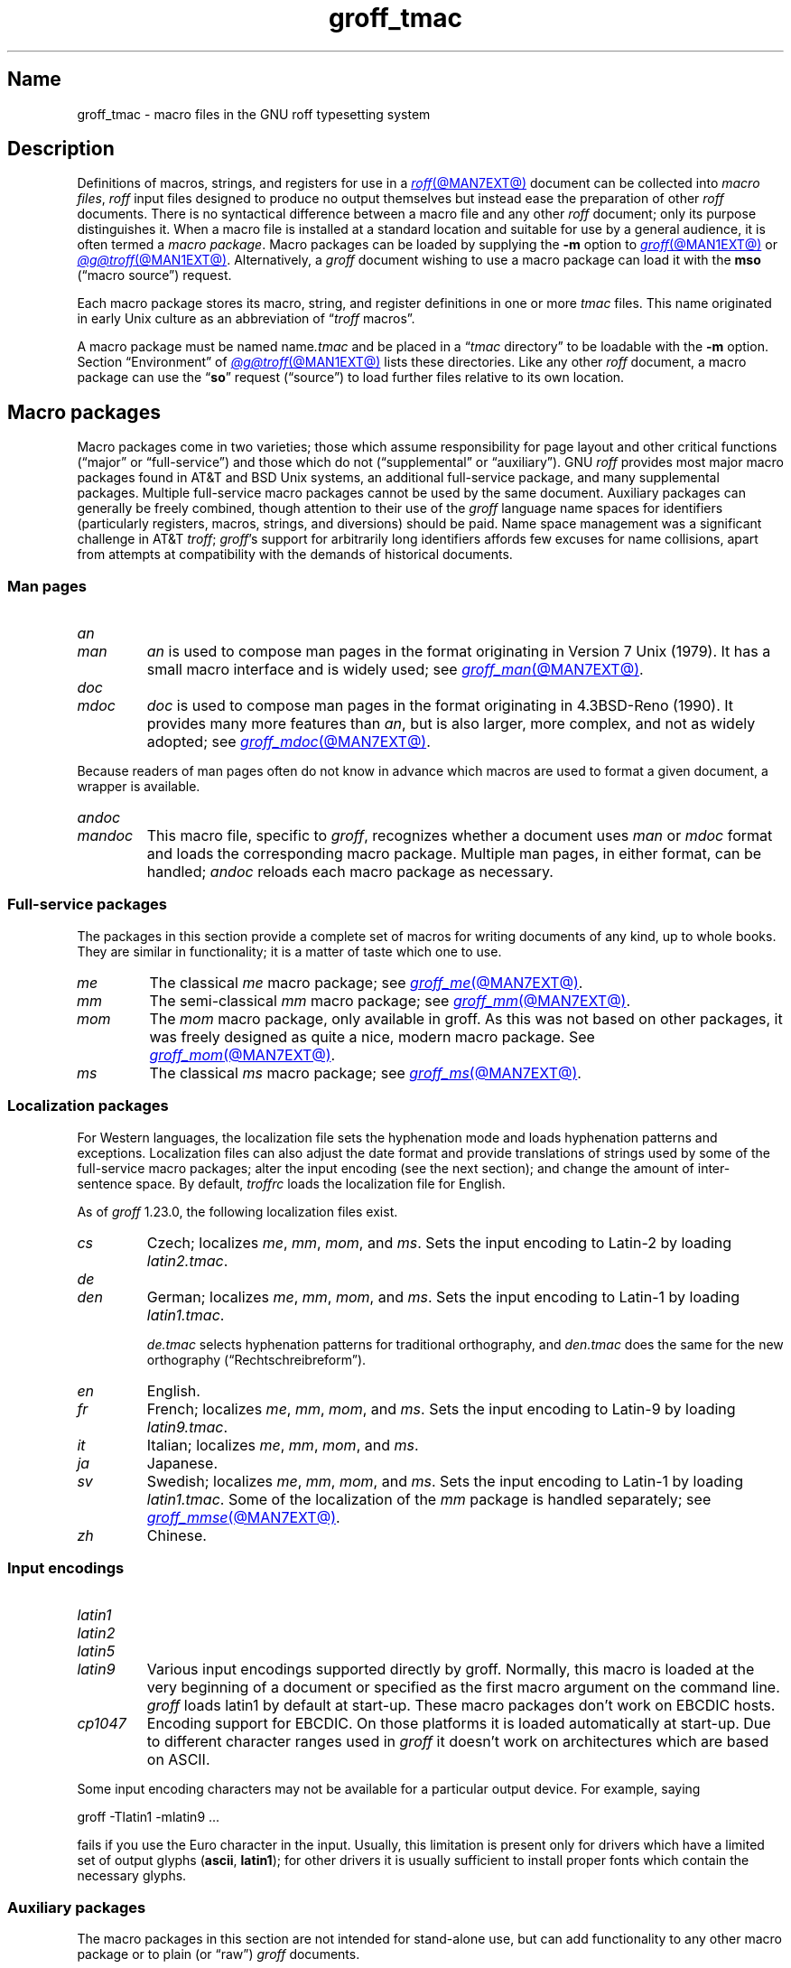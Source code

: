.TH groff_tmac @MAN5EXT@ "@MDATE@" "groff @VERSION@"
.SH Name
groff_tmac \- macro files in the GNU roff typesetting system
.
.
.\" ====================================================================
.\" Legal Terms
.\" ====================================================================
.\"
.\" Copyright (C) 2000-2021 Free Software Foundation, Inc.
.\"
.\" This file is part of groff, the GNU roff typesetting system.
.\"
.\" Permission is granted to copy, distribute and/or modify this
.\" document under the terms of the GNU Free Documentation License,
.\" Version 1.3 or any later version published by the Free Software
.\" Foundation; with no Invariant Sections, with no Front-Cover Texts,
.\" and with no Back-Cover Texts.
.\"
.\" A copy of the Free Documentation License is included as a file
.\" called FDL in the main directory of the groff source package.
.
.
.\" Save and disable compatibility mode (for, e.g., Solaris 10/11).
.do nr *groff_groff_tmac_5_man_C \n[.cp]
.cp 0
.
.
.\" ====================================================================
.SH Description
.\" ====================================================================
.
Definitions of macros,
strings,
and registers for use in a
.MR roff @MAN7EXT@
document can be collected into
.IR "macro files" ,
.I roff
input files designed to produce no output themselves but instead ease
the preparation of other
.I roff
documents.
.
There is no syntactical difference between a macro file and any other
.I roff
document;
only its purpose distinguishes it.
.
When a macro file is installed at a standard location and suitable for
use by a general audience,
it is often termed a
.IR "macro package" .
.
Macro packages can be loaded by supplying the
.B \-m
option to
.MR groff @MAN1EXT@
or
.MR @g@troff @MAN1EXT@ .
.
Alternatively,
a
.I groff
document wishing to use a macro package can load it with the
.B mso
(\[lq]macro source\[rq]) request.
.
.
.P
Each macro package stores its macro,
string,
and register definitions in one or more
.I tmac
files.
.
This name originated in early Unix culture as an abbreviation of
.RI \[lq] troff \" generic
macros\[rq].
.
.
.P
A macro package must be named
.RI name .tmac
and be placed in a
.RI \[lq] tmac
directory\[rq] to be loadable with the
.B \-m
option.
.
Section \[lq]Environment\[rq] of
.MR @g@troff @MAN1EXT@
lists these directories.
.
Like any other
.I roff
document,
a macro package can use the
.RB \[lq] so \[rq]
request (\[lq]source\[rq]) to load further files relative to its own
location.
.
.
.\" ====================================================================
.SH "Macro packages"
.\" ====================================================================
.
Macro packages come in two varieties;
those which assume responsibility for page layout and other critical
functions
(\[lq]major\[rq] or \[lq]full-service\[rq])
and those which do not
(\[lq]supplemental\[rq] or \[lq]auxiliary\[rq]).
.
GNU
.I roff
provides most major macro packages found in AT&T and BSD Unix systems,
an additional full-service package,
and many supplemental packages.
.
Multiple full-service macro packages cannot be used by the same
document.
.
Auxiliary packages can generally be freely combined,
though attention to their use of the
.I groff
language name spaces for identifiers
(particularly registers,
macros,
strings,
and diversions)
should be paid.
.
Name space management was a significant challenge in AT&T
.IR troff ;
.IR groff 's
support for arbitrarily long identifiers affords few excuses for name
collisions,
apart from attempts at compatibility with the demands of historical
documents.
.
.
.\" ====================================================================
.SS "Man pages"
.\" ====================================================================
.
.TP
.I an
.TQ
.I man
.I an
is used to compose man pages in the format originating in Version\~7
Unix (1979).
.
It has a small macro interface and is widely used;
see
.MR groff_man @MAN7EXT@ .
.
.
.TP
.I doc
.TQ
.I mdoc
.I doc
is used to compose man pages in the format originating in 4.3BSD-Reno
(1990).
.
It provides many more features than
.IR an ,
but is also larger,
more complex,
and not as widely adopted;
see
.MR groff_mdoc @MAN7EXT@ .
.
.
.P
Because readers of man pages often do not know in advance which macros
are used to format a given document,
a wrapper is available.
.
.
.TP
.I \%andoc
.TQ
.I mandoc
This macro file,
specific to
.IR groff ,
recognizes whether a document uses
.I man
or
.I mdoc
format and loads the corresponding macro package.
.
Multiple man pages,
in either format,
can be handled;
.I \%andoc
reloads each macro package as necessary.
.
.
.\" ====================================================================
.SS "Full-service packages"
.\" ====================================================================
.
The packages in this section provide a complete set of macros for
writing documents of any kind, up to whole books.
.
They are similar in functionality; it is a matter of taste which one
to use.
.
.
.TP
.I me
The classical
.I me
macro package; see
.MR groff_me @MAN7EXT@ .
.
.
.TP
.I mm
The semi-classical
.I mm
macro package; see
.MR groff_mm @MAN7EXT@ .
.
.
.TP
.I mom
The
.I mom
macro package, only available in groff.
.
As this was not based on other packages, it was freely designed as
quite a nice, modern macro package.
.
See
.MR groff_mom @MAN7EXT@ .
.
.
.TP
.I ms
The classical
.I ms
macro package; see
.MR groff_ms @MAN7EXT@ .
.
.
.\" ====================================================================
.SS "Localization packages"
.\" ====================================================================
.
.P
For Western languages,
the localization file sets the hyphenation mode and loads hyphenation
patterns and exceptions.
.
Localization files can also adjust the date format and provide
translations of strings used by some of the full-service macro packages;
alter the input encoding
(see the next section);
and change the amount of inter-sentence space.
.
By default,
.I troffrc
loads the localization file for English.
.
.
.P
As of
.I groff
1.23.0,
the following localization files exist.
.
.
.TP
.I cs
Czech;
localizes
.IR me ,
.IR mm ,
.IR mom ,
and
.IR ms .
.
Sets the input encoding to Latin-2 by loading
.IR latin2.tmac .
.
.
.TP
.I de
.TQ
.I den
German;
localizes
.IR me ,
.IR mm ,
.IR mom ,
and
.IR ms .
.
Sets the input encoding to Latin-1 by loading
.IR latin1.tmac .
.
.
.IP
.I de.tmac
selects hyphenation patterns for traditional orthography,
and
.I den.tmac
does the same for the new orthography
(\[lq]Recht\%schreib\%reform\[rq]).
.
.
.TP
.I en
English.
.
.
.TP
.I fr
French;
localizes
.IR me ,
.IR mm ,
.IR mom ,
and
.IR ms .
.
Sets the input encoding to Latin-9 by loading
.IR latin9.tmac .
.
.
.TP
.I it
Italian;
localizes
.IR me ,
.IR mm ,
.IR mom ,
and
.IR ms .
.
.
.TP
.I ja
Japanese.
.
.
.TP
.I sv
Swedish;
localizes
.IR me ,
.IR mm ,
.IR mom ,
and
.IR ms .
.
Sets the input encoding to Latin-1 by loading
.IR latin1.tmac .
.
Some of the localization of the
.I mm
package is handled separately;
see
.MR groff_mmse @MAN7EXT@ .
.
.
.TP
.I zh
Chinese.
.
.
.\" ====================================================================
.SS "Input encodings"
.\" ====================================================================
.
.TP
.I latin1
.TQ
.I latin2
.TQ
.I latin5
.TQ
.I latin9
Various input encodings supported directly by groff.
.
Normally, this macro is loaded at the very beginning of a document or
specified as the first macro argument on the command line.
.
.I groff
loads latin1 by default at start-up.
.
These macro packages don't work on EBCDIC hosts.
.
.
.TP
.I cp1047
Encoding support for EBCDIC.
.
On those platforms it is loaded automatically at start-up.
.
Due to different character ranges used in
.I groff
it doesn't work on architectures which are based on ASCII.
.
.
.P
Some input encoding characters may not be available for a particular
output device.
.
For example, saying
.
.P
.EX
groff \-Tlatin1 \-mlatin9 ...
.EE
.
.P
fails if you use the Euro character in the input.
.
Usually, this limitation is present only for drivers which have a
limited set of output glyphs
.RB ( ascii ,
.BR latin1 );
for other drivers it is usually sufficient to install proper
fonts which contain the necessary glyphs.
.
.
.\" ====================================================================
.SS "Auxiliary packages"
.\" ====================================================================
.
The macro packages in this section are not intended for stand-alone
use,
but can add functionality to any other macro package or to plain
(or \[lq]raw\[rq])
.I groff
documents.
.
.
.TP
.I 62bit
Provides macros for addition, multiplication, and division of 62-bit
integers (allowing safe multiplication of 31-bit integers, for example).
.
.
.TP
.I ec
Switch to the EC and TC font families.
.
To be used with
.MR grodvi @MAN1EXT@
\[em] this man page also gives more details of how to use it.
.
.
.TP
.I hdtbl
The Heidelberger table macros, contributed by Joachim Walsdorff, allow
the generation of tables through a syntax similar to the HTML table
model.
.
Note that
.I hdtbl
is a macro package, not a preprocessor like
.MR tbl @MAN1EXT@ .
.
.I hdtbl
works only with the
.B ps
and
.B pdf
output drivers.
.
See
.MR groff_hdtbl @MAN7EXT@ .
.
.
.TP
.I papersize
This macro file is normally loaded at start-up by the
.I troffrc
file.
.
It provides an interface to set the paper size on the command line with
the option
.BI "\-d \%paper=" size
or
.IR \%@g@troff .
.
Possible values for
.I size
are the ISO and DIN formats
\[lq]A0\[en]A6\[rq],
\[lq]B0\[en]B6\[rq],
\[lq]C0\[en]C6\[rq],
and
\[lq]D0\[en]D6\[rq];
.\" XXX: src/libs/libgroff/paper.cpp also supports [ABCD]7.
the U.S.\& formats
\[lq]letter\[rq],
\[lq]legal\[rq],
\[lq]tabloid\[rq],
\[lq]ledger\[rq],
\[lq]statement\[rq],
and
\[lq]executive\[rq];
and the envelope formats
\[lq]com10\[rq],
\[lq]monarch\[rq],
and
\[lq]DL\[rq].
.
All formats,
even those for envelopes,
are in portrait orientation,
with their longer dimension as the length.
.
Appending \[lq]l\[rq] (ell) to any of these denotes landscape
orientation instead.
.
An output device typically requires command-line options
.B \-p
and
.B \-l
to override the paper dimensions and orientation,
respectively,
defined in its
.I DESC
file;
see subsection \[lq]Paper sizes\[rq]
of
.MR groff @MAN1EXT@ .
.
.
.TP
.I pdfpic
A single macro is provided in this file,
.BR PDFPIC ,
to include a PDF graphic in a document, i.e., under the output driver
.BR pdf .
.
For all other drivers,
.I pspic
is used.
.
So
.I pdfpic
is an extension of
.IR pspic .
.
This means you can safely replace all
.B PSPIC
with
.BR PDFPIC ;
nothing gets lost by that.
.
The options of
.B PDFPIC
are identical to the
.B PSDIF
options.
.
.
.TP
.I pic
This file provides proper definitions for the macros
.B PS
and
.BR PE ,
needed for the
.MR @g@pic @MAN1EXT@
preprocessor.
.
They center each picture.
.
Use it only if your macro package doesn't provide proper
definitions for those two macros (most of them already do).
.
.
.TP
.I pspic
A single macro is provided in this file,
.BR PSPIC ,
to include a PostScript graphic in a document.
.
The
.BR ps ,
.BR dvi ,
.BR html ,
and
.B xhtml
output drivers support inclusion of PS images; for all other drivers
the image is replaced with a hollow rectangle of the same size.
.
This macro file is automatically loaded at start-up by
.B @g@troff
so it isn't necessary to call it explicitly.
.
.IP
Syntax:
.RS
.IP
\&\fB.PSPIC\fP \
[\fB\-L\fP\|\
|\|\fB\-R\fP\|\
|\|\fB\-C\fP\|\
|\|\fB\-I\fP\ \fIn\fP] \
\fI\|file\fP [\fIwidth\fP [\,\fIheight\/\fP]]
.RE
.
.IP
.I file
is the name of the PostScript file;
.I width
and
.I height
give the desired width and height of the image.
.
If neither a
.I width
nor a
.I height
argument is specified, the image's natural width (as given in the
file's bounding box) or the current line length is used as the
width, whatever is smaller.
.
The
.I width
and
.I height
arguments may have scaling indicators attached;
the default scaling indicator is\~\c
.BR i .
.
This macro scales the graphic uniformly
in the x and y\~directions so that it is no more than
.I width
wide
and
.I height
high.
.
Option
.B \-C
centers the graphic horizontally, which is the default.
.
The
.B \-L
and
.B \-R
options left-align and right-align the graphic, respectively.
.
The
.B \-I
option indents the graphic by\~\c
.I n
(default scaling indicator is\~\c
.BR m ).
.
.IP
For use of
.B .PSPIC
within a diversion it is recommended to extend it with the following
code, assuring that the diversion's width completely covers the
image's width.
.
.RS
.IP
.EX
\&.am PSPIC
\&.\ \ vpt 0
\&\[rs]h\[aq](\[rs]\[rs]n[ps-offset]u + \[rs]\[rs]n[ps-deswid]u)\[aq]
\&.\ \ sp \-1
\&.\ \ vpt 1
\&..
.EE
.RE
.
.
.TP
.I ptx
A single macro is provided in this file,
.BR xx ,
for formatting permuted index entries as produced by the GNU
.MR ptx 1
program.
.
If you need different formatting, copy the macro into your document and
adapt it to your needs.
.
.
.TP
.I rfc1345
defines special character escape sequences based on the glyph mnemonics
specified in RFC 1345 and the digraph table of the text editor Vim.
.
See
.MR groff_rfc1345 @MAN7EXT@ .
.
.
.TP
.I sboxes
offers a simple interface to the
.RB \[lq] "pdf: background" \[rq]
device control command supported by
.MR gropdf @MAN1EXT@ .
.
Using it,
.I ms
documents can draw colored rectangles beneath any
.I groff
output.
.
See
.UR file://\%@DOCDIR@/\:msboxes\:.pdf
\[lq]Using PDF boxes with the
.I ms
macros\[rq]
.UE
for instructions and a demonstration.
.
.
.TP
.I trace
Use this for tracing macro calls.
.
It is only useful for debugging.
.
See
.MR groff_trace @MAN7EXT@ .
.
.
.TP
.I tty\-char
Defines fallback definitions of
.I roff
special characters for terminal devices.
.
These definitions more poorly optically approximate typeset output
compared to those of the
.I tty
file in favor of communicating more semantic information,
which can allow easier processing with critical equipment.
.\" XXX: critical equipment like what?
.
.
.TP
.I www
Additions of elements known from the HTML format, as used in World
Wide Web pages; this includes URL links and mail addresses.
.
See
.MR groff_www @MAN7EXT@ .
.
.
.\" ====================================================================
.SH Naming
.\" ====================================================================
.
Classical roff systems were designed before the conventions of the
modern C
.MR getopt 3
call evolved, and used a naming scheme for macro packages that looks
odd to modern eyes.
.
Macro packages were always included with the option
.BR \-m ;
when this option was directly followed by its argument without an
intervening space, this looked like a long option preceded by a single
minus \[em] a sensation in the computer stone age.
.
To make this invocation form work, classical troff
macro packages used names that started with the letter \[oq]m\[cq],
which was omitted in the naming of the macro file.
.
.
.P
For example, the macro package for the man pages was called
.IR man ,
while its macro file
.IR tmac.an .
So it could be activated by the argument
.I an
to option
.BR \-m ,
or
.B \-man
for short.
.
.
.P
For similar reasons, macro packages that did not start with an
\[oq]m\[cq] had a leading \[oq]m\[cq] added in the documentation and
in speech; for example, the package corresponding to
.I tmac.doc
was called
.I mdoc
in the documentation, although a more suitable name would be
.IR doc .
For, when omitting the space between the option and its argument, the
command-line option for activating this package reads
.BR \-mdoc .
.
.
.P
To cope with all situations, actual versions of
.MR groff @MAN1EXT@
are smart about both naming schemes by providing two macro files
for the inflicted macro packages; one with a leading \[oq]m\[cq]
the other one without it.
.
So in
.IR groff ,
the
.I man
macro package may be specified as one of the following four methods:
.
.IP
.EX
\fIsh#\fP groff\ \-m\ man
\fIsh#\fP groff\ \-man
\fIsh#\fP groff\ \-mman
\fIsh#\fP groff\ \-m\ an
.EE
.
.
.P
Recent packages that do not start with \[oq]m\[cq] do not use an
additional \[oq]m\[cq] in the documentation.
.
For example, the
.I www
macro package may be specified only as one of the two methods:
.
.IP
.EX
\fIsh#\fP groff\ \-m\ www
\fIsh#\fP groff\ \-mwww
.EE
.
.
.P
Obviously, variants like
.I \-mmwww
would not make much sense.
.
.
.P
A second strange feature of classical troff was to name macro files
in the form
.IR tmac. name.
In modern operating systems, the type of a file is specified as a
postfix, the file name extension.
.
Again,
.I groff
copes with this situation by searching for both
.IB anything .tmac
and
.BI tmac. anything
if only
.I anything
is specified.
.
.
.P
The easiest way to find out which macro packages are available on a
system is to check the man\~page
.MR groff @MAN1EXT@ ,
or the contents of the
.I tmac
directories.
.
.
.P
In
.IR groff ,
most macro packages are described in\~man pages called
.IR groff_ name(@MAN7EXT@),
with a leading \[oq]m\[cq] for the classical packages.
.
.
.\" ====================================================================
.SH Inclusion
.\" ====================================================================
.
There are several ways to use a macro package in a document.
.
The classical way is to specify the troff/groff option
.B \-m
.I name
at run time; this makes the contents of the macro package
.I name
available.
.
In groff, the file
.RI name .tmac
is searched within the tmac path; if not found,
.IR tmac. name
is searched for instead.
.
.
.P
Alternatively, it is also possible to include a macro file by adding
the request
.B .so
.I filename
to the document; the argument must be the full file name of an
existing file, possibly with the directory where it is kept.
.
In groff, this was improved by the similar request
.B .mso
.IR package ,
which added searching in the tmac path, just like option
.B \-m
does.
.
.
.P
In order to resolve the
.B .so
and
.B .mso
requests,
the roff preprocessor
.MR @g@soelim @MAN1EXT@
must be called if the files to be included need preprocessing.
.
This can be done either directly by a pipeline on the command line or
by using the troff/groff option
.BR \-s .
.
.I man
calls soelim automatically.
.
.
.P
For example, suppose a macro file is stored as
.
.IP
.I @MACRODIR@/macros.tmac
.
.P
and is used in some document called
.IR docu.roff .
.
.
.P
At run time, the formatter call for this is
.
.IP
.EX
\fIsh#\fP groff \-m macros docu.roff
.EE
.
.
.P
To include the macro file directly in the document, use either
.
.IP
.EX
\&.mso macros.tmac
.EE
.
.P
or
.
.IP
.EX
\&.so @MACRODIR@/macros.tmac
.EE
.
.
.P
In both cases, the formatter should be called with option
.B \-s
to invoke
.IR \%@g@soelim .
.IP
.EX
\fIsh#\fP groff \-s docu.roff
.EE
.
.
.ig
.\" ====================================================================
.SH Convention
.\" ====================================================================
.
.\" This section does not fit into the framework of this document.
.
There is a convention that is supported by many modern roff
typesetters and
.MR man 1
programs, the
.I preprocessor word
described in the following.
.
.P
If the first line in a document is a comment, the first word (after the
comment characters and a blank) constitutes the
.B preprocessor
.BR word .
That means that the letters of this word are interpreted as
abbreviations for those preprocessor commands that should be run
when formatting the document.
.
Mostly, only the letters corresponding to the options for the
preprocessors are recognized,
\[oq]e\[cq]
(for
.IR eqn ),
.\" \[oq]G\[cq],
.\" \[oq]g\[cq],
\[oq]p\[cq]
(for
.IR pic ),
\[oq]R\[cq]
(for
.IR refer ),
\[oq]s\[cq]
(for
.IR soelim ),
and
\[oq]t\[cq]
(for
.IR tbl ).
(see
.MR roff @MAN7EXT@ ).
.
.
.P
Besides being a good reminder for the user, some formatters (like the
.MR man 1
program) are even able to automatically start the preprocessors
specified in the preprocessor word, but do not bet on this.
.
.
.P
The
.I man
program handles some preprocessors automatically, such that in
man\~pages only the following characters should be used:
\[oq]e\[cq], \[oq]p\[cq], and \[oq]t\[cq].
.
.
..
.\" ====================================================================
.SH "Writing macros"
.\" ====================================================================
.
A
.MR roff @MAN7EXT@
document is a text file that is enriched by predefined formatting
constructs, such as requests, escape sequences, strings, numeric
registers, and macros from a macro package.
.
These elements are described in
.MR roff @MAN7EXT@ .
.
.
.P
To give a document a personal style, it is most useful to extend the
existing elements by defining some macros for repeating tasks; the best
place for this is near the beginning of the document or in a separate
file.
.
.
.P
Macros without arguments are just like strings.
.
But the full power of macros occurs when arguments are passed with a
macro call.
.
Within the macro definition, the arguments are available as the escape
sequences
.BR \[rs]$1 ,
\&.\|.\|.,
.BR \[rs]$9 ,
.BR \[rs]$[ .\|.\|. ] ,
.BR \[rs]$* ,
and
.BR \[rs]$@ ,
the name under which the macro was called is in
.BR \[rs]$0 ,
and the number of arguments is in register
.BR \[rs]n[.$] ;
see
.MR groff @MAN7EXT@ .
.
.
.\" ====================================================================
.SS "Draft mode"
.\" ====================================================================
.
Writing groff macros is easy when the escaping mechanism is temporarily
disabled.
.
In groff, this is done by enclosing the macro definition(s) within a
pair of
.B .eo
and
.B .ec
requests.
.
Then the body in the macro definition is just like a normal part of
the document \[em] text enhanced by calls of requests, macros,
strings, registers, etc.
.
For example, the code above can be written in a simpler way by
.
.
.IP
.ds @1 \[rs]f[I]\[rs]$0\[rs]f[]\"
.ds @2 arguments:\"
.EX
\&.eo
\&.ds midpart was called with the following
\&.de print_args
\&\*[@1]\ \[rs]*[midpart]\ \[rs]n[.$]\ \*[@2]
\&\[rs]$*
\&..
\&.ec
.EE
.rm @1
.rm @2
.
.
.P
Unfortunately, draft mode cannot be used universally.
.
Although it is good enough for defining normal macros, draft mode
fails with advanced applications, such as indirectly defined
strings, registers, etc.
.
An optimal way is to define and test all macros in draft mode and then
do the backslash doubling as a final step; do not forget to remove the
.I .eo
request.
.
.
.\" ====================================================================
.SS "Tips for macro definitions"
.\" ====================================================================
.
.IP \(bu
Start every line with a dot, for example, by using the groff request
.B .nop
for text lines, or write your own macro that handles also text lines
with a leading dot.
.
.RS
.IP
.EX
\&.de Text
\&.\ \ if (\[rs]\[rs]n[.$] == 0)\ \[rs]
\&.\ \ \ \ return
\&.\ \ nop\ \[rs])\[rs]\[rs]$*\[rs])
\&..
.EE
.RE
.
.IP \(bu
Write a comment macro that works both for copy and draft modes;
since the escape character is off in draft mode,
trouble might occur when comment escapes are used.
.
For example, the following macro just ignores its arguments, so it
acts like a comment line:
.
.RS
.IP
.EX
\&.de\ c
\&..
\&.c\ This\ is\ like\ a\ comment\ line.
.EE
.RE
.
.IP \(bu
In long macro definitions, make ample use of comment lines or
almost-empty lines (this is, lines which have a leading dot
and nothing else) for a better structuring.
.
.IP \(bu
To increase readability, use groff's indentation facility for
requests and macro calls (arbitrary whitespace after the leading dot).
.
.
.\" ====================================================================
.SS Diversions
.\" ====================================================================
.
Diversions can be used to implement quite advanced programming
constructs.
.
They are comparable to pointers to large data structures in the
C\~programming language, but their usage is quite different.
.
.
.P
In their simplest form, diversions are multi-line strings, but
diversions get their power when used dynamically within macros.
.
The (formatted) information stored in a diversion can be retrieved by
calling the diversion just like a macro.
.
.
.P
Most of the problems arising with diversions can be avoided if you
remember that diversions always store complete lines.
.
Using diversions when the line buffer has not been flushed produces
strange results; not knowing this, many people get desperate about
diversions.
.
To ensure that a diversion works, add line breaks at the right
places.
.
To be safe, enclose everything that has to do with diversions within
a pair of line breaks; for example, by explicitly using
.B .br
requests.
.
This rule should be applied to diversion definition, both inside and
outside, and to all calls of diversions.
.
This is a bit of overkill, but it works nicely.
.
.
.P
(If you really need diversions which should ignore the current partial
line, use environments to save the current partial line and/\:or use the
.B .box
request.)
.
.
.P
The most powerful feature using diversions is to start a diversion
within a macro definition and end it within another macro.
.
Then everything between each call of this macro pair is stored within
the diversion and can be manipulated from within the macros.
.
.
.\" ====================================================================
.SH Authors
.\" ====================================================================
.
This document was written by
.MT groff\-bernd\:.warken\-72@\:web\:.de
Bernd Warken
.ME
and
.MT wl@\:gnu\:.org
Werner Lemberg
.ME .
.
.
.\" ====================================================================
.SH "See also"
.\" ====================================================================
.
.IR "Groff: The GNU Implementation of troff" ,
by Trent A.\& Fisher and Werner Lemberg,
is the primary
.I groff
manual.
.
You can browse it interactively with \[lq]info groff\[rq].
.
.
.LP
The
.UR https://\:wiki\:.linuxfoundation\:.org/\:lsb/\:fhs
Filesystem Hierarchy Standard
.UE
is maintained by the Linux Foundation.
.
.
.TP
.MR groff @MAN1EXT@
is an overview of the
.I groff
system.
.
.
.TP
.MR groff_man @MAN7EXT@ ,
.TQ
.MR groff_mdoc @MAN7EXT@ ,
.TQ
.MR groff_me @MAN7EXT@ ,
.TQ
.MR groff_mm @MAN7EXT@ ,
.TQ
.MR groff_mom @MAN7EXT@ ,
.TQ
.MR groff_ms @MAN7EXT@ ,
.TQ
.MR groff_rfc1345 @MAN7EXT@ ,
.TQ
.MR groff_trace @MAN7EXT@ ,
\~and
.TQ
.MR groff_www @MAN7EXT@
are
.I groff
macro packages.
.
.
.TP
.MR groff @MAN7EXT@
summarizes the language recognized by GNU
.IR troff . \" GNU
.
.
.\" Restore compatibility mode (for, e.g., Solaris 10/11).
.cp \n[*groff_groff_tmac_5_man_C]
.do rr *groff_groff_tmac_5_man_C
.
.
.\" Local Variables:
.\" fill-column: 72
.\" mode: nroff
.\" End:
.\" vim: set filetype=groff textwidth=72:
